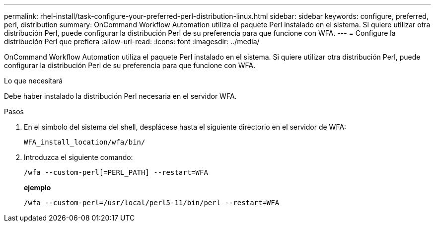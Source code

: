 ---
permalink: rhel-install/task-configure-your-preferred-perl-distribution-linux.html 
sidebar: sidebar 
keywords: configure, preferred, perl, distribution 
summary: OnCommand Workflow Automation utiliza el paquete Perl instalado en el sistema. Si quiere utilizar otra distribución Perl, puede configurar la distribución Perl de su preferencia para que funcione con WFA. 
---
= Configure la distribución Perl que prefiera
:allow-uri-read: 
:icons: font
:imagesdir: ../media/


[role="lead"]
OnCommand Workflow Automation utiliza el paquete Perl instalado en el sistema. Si quiere utilizar otra distribución Perl, puede configurar la distribución Perl de su preferencia para que funcione con WFA.

.Lo que necesitará
Debe haber instalado la distribución Perl necesaria en el servidor WFA.

.Pasos
. En el símbolo del sistema del shell, desplácese hasta el siguiente directorio en el servidor de WFA:
+
`WFA_install_location/wfa/bin/`

. Introduzca el siguiente comando:
+
`/wfa --custom-perl[=PERL_PATH] --restart=WFA`

+
*ejemplo*

+
`/wfa --custom-perl=/usr/local/perl5-11/bin/perl --restart=WFA`


